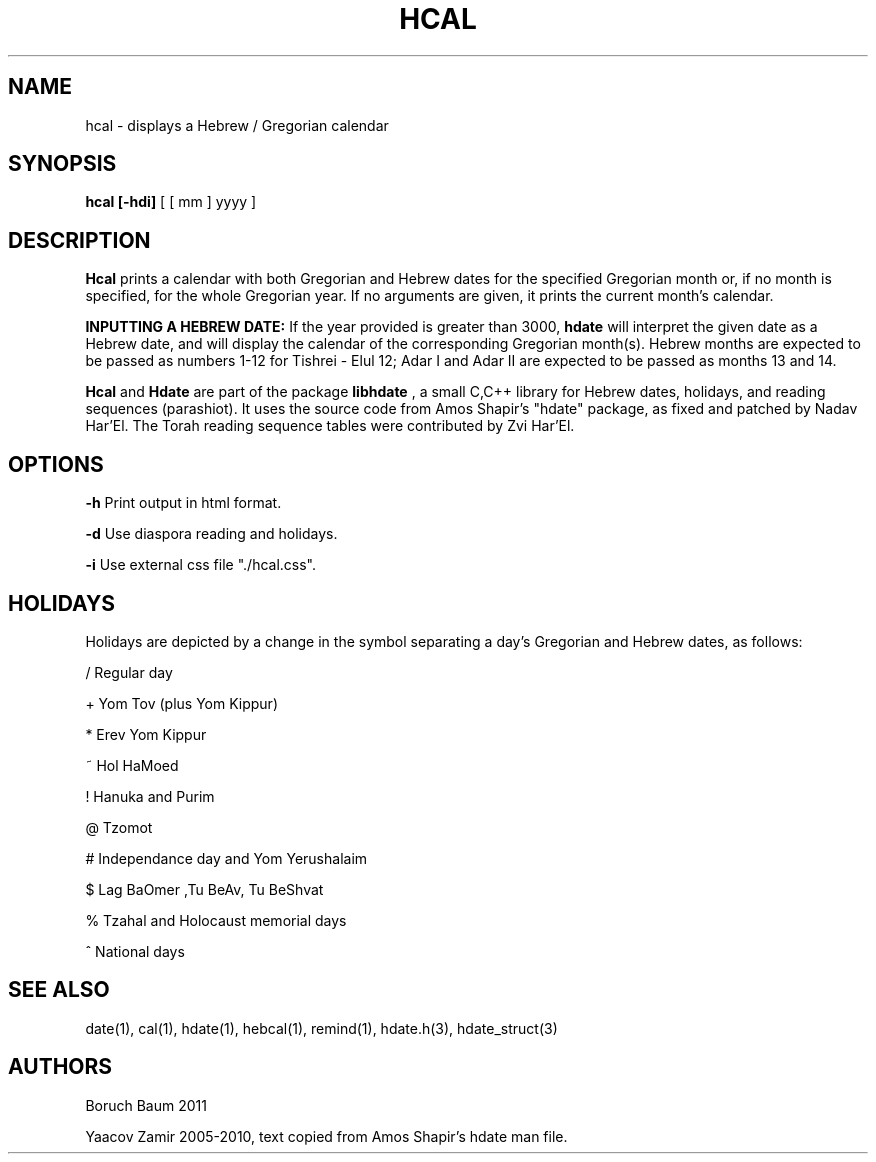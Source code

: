 .\" .UC 4
.TH "HCAL" "1" "2 Mar 2005" "Yaacov Zamir" "libhdate"
.SH "NAME"
hcal \- displays a Hebrew / Gregorian calendar
.PP 
.SH "SYNOPSIS"
.B hcal [\-hdi]
[ [ mm ] yyyy ]
.PP
.SH "DESCRIPTION"
.B Hcal
prints a calendar with both Gregorian and Hebrew dates for the
specified Gregorian month or, if no month is specified, for the
whole Gregorian year. If no arguments are given, it prints the
current month's calendar.
.PP
.B INPUTTING A HEBREW DATE:
If the year provided is greater than 3000,
.B hdate
will interpret the given date as a Hebrew date, and will display the calendar of the corresponding Gregorian month(s). Hebrew months are expected to be passed as numbers 1-12 for Tishrei - Elul 12; Adar I and Adar II are expected to be passed as months 13 and 14.
.PP
.B Hcal
and
.B Hdate
are part of the package
.B libhdate
, a small C,C++ library for Hebrew dates, holidays, and reading
sequences (parashiot). It uses the source code from Amos Shapir's
"hdate" package, as fixed and patched by Nadav Har'El. The Torah
reading sequence tables were contributed by Zvi Har'El.
.PP 
.SH "OPTIONS"
.B \-h    
Print output in html format.
.PP
.B \-d    
Use diaspora reading and holidays.
.PP
.B \-i    
Use external css file "./hcal.css".
.PP
.El
.PP
.SH "HOLIDAYS"
.PP
Holidays are depicted by a change in the symbol separating a day's
Gregorian and Hebrew dates, as follows:

/ Regular day

+ Yom Tov (plus Yom Kippur)

* Erev Yom Kippur

~ Hol HaMoed

! Hanuka and Purim

@ Tzomot

# Independance day and Yom Yerushalaim

$ Lag BaOmer ,Tu BeAv, Tu BeShvat

% Tzahal and Holocaust memorial days

^ National days
.PP
.SH "SEE ALSO"
date(1), cal(1), hdate(1), hebcal(1), remind(1), hdate.h(3), hdate_struct(3)
.SH "AUTHORS"
Boruch Baum 2011

Yaacov Zamir 2005-2010, text copied from Amos Shapir's hdate man file.
